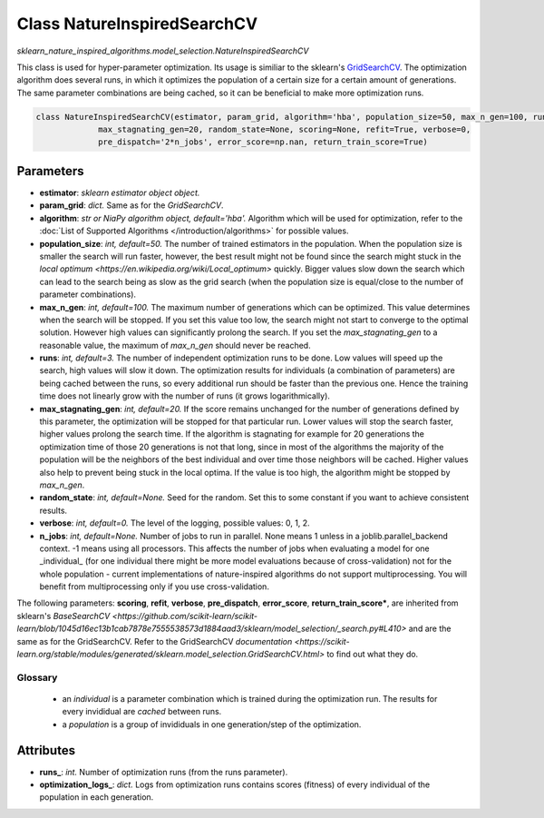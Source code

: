 Class NatureInspiredSearchCV
============================

`sklearn_nature_inspired_algorithms.model_selection.NatureInspiredSearchCV` 

This class is used for hyper-parameter optimization. Its usage is similiar to the sklearn's `GridSearchCV <https://scikit-learn.org/stable/modules/generated/sklearn.model_selection.GridSearchCV.html>`_.
The optimization algorithm does several runs, in which it optimizes the population of a certain size for a certain amount of generations.
The same parameter combinations are being cached, so it can be beneficial to make more optimization runs.

.. code-block:: python
    
    class NatureInspiredSearchCV(estimator, param_grid, algorithm='hba', population_size=50, max_n_gen=100, runs=3,
                 max_stagnating_gen=20, random_state=None, scoring=None, refit=True, verbose=0,
                 pre_dispatch='2*n_jobs', error_score=np.nan, return_train_score=True)


Parameters
~~~~~~~~~~

- **estimator**: *sklearn estimator object object.*
- **param_grid**: *dict.* Same as for the `GridSearchCV`.
- **algorithm**: *str or NiaPy algorithm object, default='hba'.* Algorithm which will be used for optimization, refer to the :doc:`List of Supported Algorithms </introduction/algorithms>` for possible values.
- **population_size**: *int, default=50.* The number of trained estimators in the population. When the population size is smaller the search will run faster, however, the best result might not be found since the search might stuck in the `local optimum <https://en.wikipedia.org/wiki/Local_optimum>` quickly. Bigger values slow down the search which can lead to the search being as slow as the grid search (when the population size is equal/close to the number of parameter combinations).
- **max_n_gen**: *int, default=100.* The maximum number of generations which can be optimized. This value determines when the search will be stopped. If you set this value too low, the search might not start to converge to the optimal solution. However high values can significantly prolong the search. If you set the `max_stagnating_gen` to a reasonable value, the maximum of `max_n_gen` should never be reached.
- **runs**: *int, default=3.* The number of independent optimization runs to be done. Low values will speed up the search, high values will slow it down. The optimization results for individuals (a combination of parameters) are being cached between the runs, so every additional run should be faster than the previous one. Hence the training time does not linearly grow with the number of runs (it grows logarithmically).
- **max_stagnating_gen**: *int, default=20.* If the score remains unchanged for the number of generations defined by this parameter, the optimization will be stopped for that particular run. Lower values will stop the search faster, higher values prolong the search time. If the algorithm is stagnating for example for 20 generations the optimization time of those 20 generations is not that long, since in most of the algorithms the majority of the population will be the neighbors of the best individual and over time those neighbors will be cached. Higher values also help to prevent being stuck in the local optima. If the value is too high, the algorithm might be stopped by `max_n_gen`.
- **random_state**: *int, default=None.* Seed for the random. Set this to some constant if you want to achieve consistent results.
- **verbose**: *int, default=0.* The level of the logging, possible values: 0, 1, 2.
- **n_jobs**: *int, default=None.* Number of jobs to run in parallel. None means 1 unless in a joblib.parallel_backend context. -1 means using all processors. This affects the number of jobs when evaluating a model for one _individual_ (for one individual there might be more model evaluations because of cross-validation) not for the whole population - current implementations of nature-inspired algorithms do not support multiprocessing. You will benefit from multiprocessing only if you use cross-validation.

The following parameters: **scoring**, **refit**, **verbose**, **pre_dispatch**, **error_score**, **return_train_score***, are inherited from sklearn's `BaseSearchCV <https://github.com/scikit-learn/scikit-learn/blob/1045d16ec13b1cab7878e7555538573d1884aad3/sklearn/model_selection/_search.py#L410>` and are the same as for the GridSearchCV.
Refer to the GridSearchCV `documentation <https://scikit-learn.org/stable/modules/generated/sklearn.model_selection.GridSearchCV.html>` to find out what they do.


Glossary
--------

    - an *individual* is a parameter combination which is trained during the optimization run. The results for every invididual are *cached* between runs.
    - a *population* is a group of invididuals in one generation/step of the optimization.

Attributes
~~~~~~~~~~

- **runs_**: *int.* Number of optimization runs (from the runs parameter).
- **optimization_logs_**: *dict.* Logs from optimization runs contains scores (fitness) of every individual of the population in each generation.

